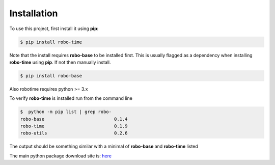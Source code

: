 .. _installation:

Installation
------------

To use this project, first install it using **pip**:

.. code-block:: console

    $ pip install robo-time

Note that the install requires **robo-base** to be installed first. This is usually flagged as a 
dependency when installing **robo-time** using **pip**. If not then manually install.

.. code-block:: console

    $ pip install robo-base

Also robotime requires python >= 3.x


To verify **robo-time** is installed run from the command line

.. code-block:: console

    $  python -m pip list | grep robo-
    robo-base                          0.1.4
    robo-time                          0.1.9
    robo-utils                         0.2.6

The output should be something similar with a minimal of
**robo-base** and **robo-time** listed

The main python package download site is: `here <https://pypi.org/project/robo-time/>`_




